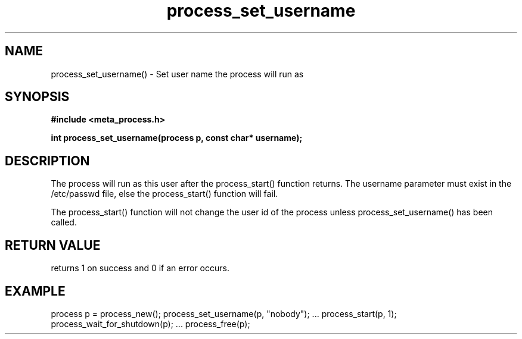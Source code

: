 .TH process_set_username 3 2016-01-30 "" "The Meta C Library"
.SH NAME
process_set_username() \- Set user name the process will run as
.SH SYNOPSIS
.B #include <meta_process.h>
.sp
.BI "int process_set_username(process p, const char* username);

.SH DESCRIPTION
The process will run as this user after the process_start()
function returns. The username parameter must exist in
the /etc/passwd file, else the process_start() function
will fail. 
.PP
The process_start() function will not change the user id
of the process unless process_set_username() has been
called.
.SH RETURN VALUE
.Nm
returns 1 on success and 0 if an error occurs.
.SH EXAMPLE
.Bd -literal
process p = process_new();
process_set_username(p, "nobody");
\&...
process_start(p, 1);
process_wait_for_shutdown(p);
\&...
process_free(p);
.Ed
